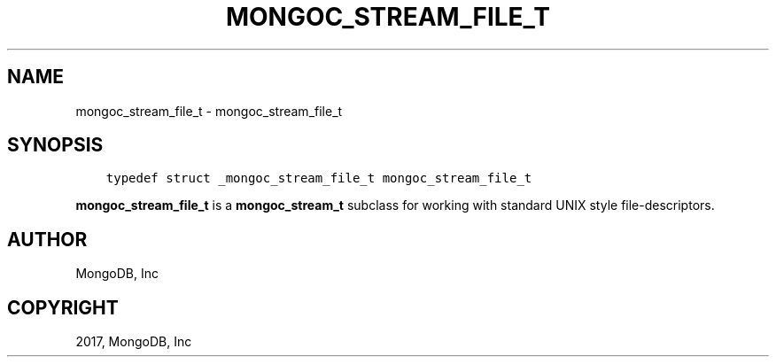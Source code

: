 .\" Man page generated from reStructuredText.
.
.TH "MONGOC_STREAM_FILE_T" "3" "May 23, 2017" "1.6.3" "MongoDB C Driver"
.SH NAME
mongoc_stream_file_t \- mongoc_stream_file_t
.
.nr rst2man-indent-level 0
.
.de1 rstReportMargin
\\$1 \\n[an-margin]
level \\n[rst2man-indent-level]
level margin: \\n[rst2man-indent\\n[rst2man-indent-level]]
-
\\n[rst2man-indent0]
\\n[rst2man-indent1]
\\n[rst2man-indent2]
..
.de1 INDENT
.\" .rstReportMargin pre:
. RS \\$1
. nr rst2man-indent\\n[rst2man-indent-level] \\n[an-margin]
. nr rst2man-indent-level +1
.\" .rstReportMargin post:
..
.de UNINDENT
. RE
.\" indent \\n[an-margin]
.\" old: \\n[rst2man-indent\\n[rst2man-indent-level]]
.nr rst2man-indent-level -1
.\" new: \\n[rst2man-indent\\n[rst2man-indent-level]]
.in \\n[rst2man-indent\\n[rst2man-indent-level]]u
..
.SH SYNOPSIS
.INDENT 0.0
.INDENT 3.5
.sp
.nf
.ft C
typedef struct _mongoc_stream_file_t mongoc_stream_file_t
.ft P
.fi
.UNINDENT
.UNINDENT
.sp
\fBmongoc_stream_file_t\fP is a \fBmongoc_stream_t\fP subclass for working with standard UNIX style file\-descriptors.
.SH AUTHOR
MongoDB, Inc
.SH COPYRIGHT
2017, MongoDB, Inc
.\" Generated by docutils manpage writer.
.
